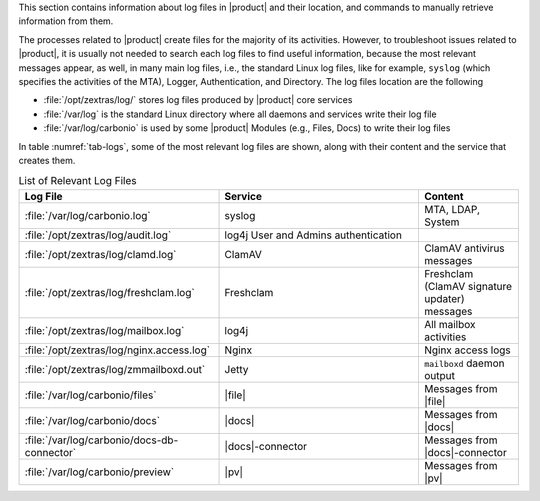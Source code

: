 This section contains information about log files in |product| and
their location, and commands to manually retrieve information from
them.

The processes related to |product| create files for the majority of
its activities. However, to troubleshoot issues related to |product|,
it is usually not needed to search each log files to find useful
information, because the most relevant messages appear, as well, in
many main log files, i.e., the standard Linux log files, like for
example, ``syslog`` (which specifies the activities of the MTA),
Logger, Authentication, and Directory. The log files location are the
following

* :file:`/opt/zextras/log/` stores log files produced by |product|
  core services

* :file:`/var/log` is the standard Linux directory where all daemons
  and services write their log file

* :file:`/var/log/carbonio` is used by some |product| Modules (e.g.,
  Files, Docs) to write their log files

.. card:: Java's logging framework, ``log4j``

   Log files created by jetty services are managed by log4j, Java's
   logging framework, which by default is configured to write its log
   messages to the local file system.

   Logs created by log4j are rotated at 00:00 and compressed by a
   scheduled task.

In table :numref:`tab-logs`, some of the most relevant log files are
shown, along with their content and the service that creates them.

.. _tab-logs:

.. csv-table:: List of Relevant Log Files
   :widths: 40 40 20
   :header: "Log File", "Service", "Content"
            
   ":file:`/var/log/carbonio.log`", "syslog", "MTA, LDAP, System"
   ":file:`/opt/zextras/log/audit.log`", "log4j User and Admins authentication"
   ":file:`/opt/zextras/log/clamd.log`", "ClamAV", "ClamAV antivirus messages"
   ":file:`/opt/zextras/log/freshclam.log`", "Freshclam", "Freshclam
   (ClamAV signature updater) messages" 
   ":file:`/opt/zextras/log/mailbox.log`", "log4j", "All mailbox activities"
   ":file:`/opt/zextras/log/nginx.access.log`", "Nginx", "Nginx access logs"
   ":file:`/opt/zextras/log/zmmailboxd.out`", "Jetty", "``mailboxd`` daemon output"
   ":file:`/var/log/carbonio/files`", "|file|", "Messages from |file|"
   ":file:`/var/log/carbonio/docs`", "|docs|", "Messages from |docs|"
   ":file:`/var/log/carbonio/docs-db-connector`", "|docs|-connector", "Messages from |docs|-connector"
   ":file:`/var/log/carbonio/preview`", "|pv|", "Messages from |pv|"
